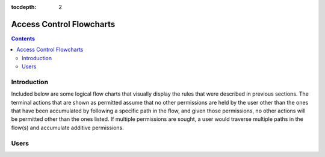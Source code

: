 .. _Access Control Flowcharts:

:tocdepth: 2

=========================
Access Control Flowcharts
=========================
.. contents:: :depth: 2

Introduction
------------
Included below are some logical flow charts that visually display the rules
that were described in previous sections.  The terminal actions that are shown
as permitted assume that no other permissions are held by the user other than
the ones that have been accumulated by following a specific path in the flow,
and given those permissions, no other actions will be permitted other than the
ones listed.  If multiple permissions are sought, a user would traverse
multiple paths in the flow(s) and accumulate additive permissions.

Users
-----

.. graphviz::

   digraph {
      "From" -> "To";
   }
